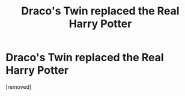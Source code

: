 #+TITLE: Draco's Twin replaced the Real Harry Potter

* Draco's Twin replaced the Real Harry Potter
:PROPERTIES:
:Author: Eeminxs4
:Score: 1
:DateUnix: 1495480698.0
:DateShort: 2017-May-22
:END:
[removed]

